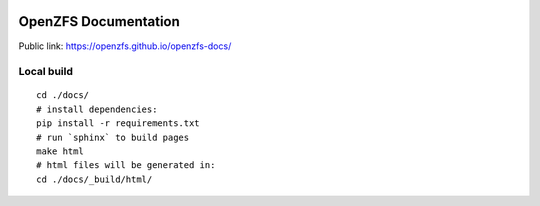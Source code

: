 .. image:: docs/_static/img/logo/480px-Open-ZFS-Secondary-Logo-Colour-halfsize.png

OpenZFS Documentation
=====================

Public link: https://openzfs.github.io/openzfs-docs/

Local build
-----------

::

  cd ./docs/
  # install dependencies:
  pip install -r requirements.txt
  # run `sphinx` to build pages
  make html
  # html files will be generated in:
  cd ./docs/_build/html/

